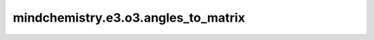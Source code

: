 mindchemistry.e3.o3.angles_to_matrix
=========================================

.. py:function:: mindchemistry.e3.o3.angles_to_matrix(alpha, beta, gamma)

    从角度到矩阵的转换。

    参数:
        - **alpha** (Union[Tensor[float32], List[float], Tuple[float], ndarray[np.float32], float]) - alpha 欧拉角。形状为:math:`(...)` 的张量。
        - **beta** (Union[Tensor[float32], List[float], Tuple[float], ndarray[np.float32], float]) - beta 欧拉角。形状为:math:`(...)` 的张量。
        - **gamma** (Union[Tensor[float32], List[float], Tuple[float], ndarray[np.float32], float]) - gamma 欧拉角。形状为:math:`(...)` 的张量。


    返回:
        - **output** (Tensor) - 旋转矩阵。形状为:math:`(..., 3, 3)` 的张量。
